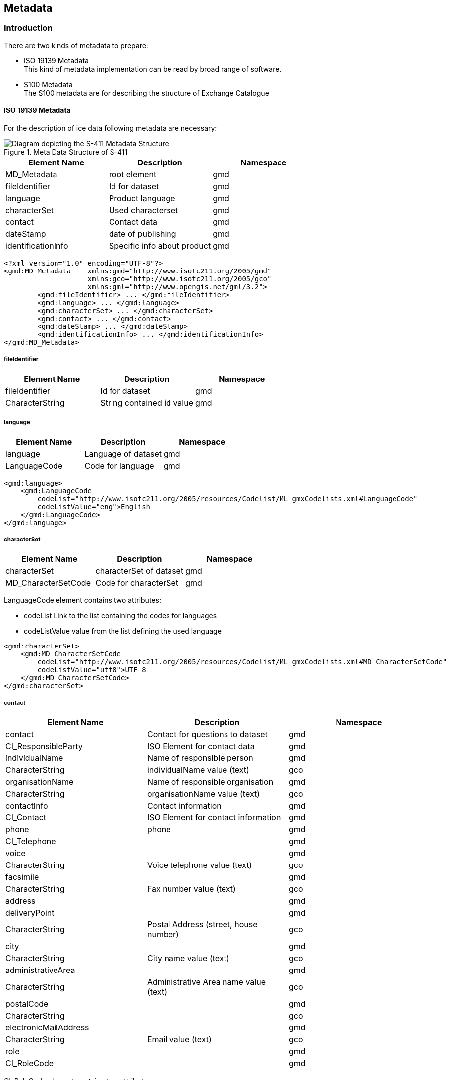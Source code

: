 
[[sec-metadata]]
== Metadata

=== Introduction
There are two kinds of metadata to prepare:

* ISO 19139 Metadata +
This kind of metadata implementation can be read by broad range of software.

* S100 Metadata +
The S100 metadata are for describing the structure of Exchange Catalogue

==== ISO 19139 Metadata

For the description of ice data following metadata are necessary:

[[fig-metedata-structure-S411]]
.Meta Data Structure of S-411
image::../images/figure-metedata-structure-S411.png[Diagram depicting the S-411 Metadata Structure]

[cols="a,a,a",options="header"]
|===
|Element Name |Description |Namespace

|MD_Metadata
|root element
|gmd

|fileIdentifier
|Id for dataset
|gmd

|language
|Product language
|gmd

|characterSet
|Used characterset
|gmd

|contact
|Contact data
|gmd

|dateStamp
|date of publishing
|gmd

|identificationInfo
|Specific info about product
|gmd

|===

[source,xml]
----
<?xml version="1.0" encoding="UTF-8"?>
<gmd:MD_Metadata    xmlns:gmd="http://www.isotc211.org/2005/gmd"
                    xmlns:gco="http://www.isotc211.org/2005/gco"
                    xmlns:gml="http://www.opengis.net/gml/3.2">
        <gmd:fileIdentifier> ... </gmd:fileIdentifier>
        <gmd:language> ... </gmd:language>
        <gmd:characterSet> ... </gmd:characterSet>
        <gmd:contact> ... </gmd:contact>
        <gmd:dateStamp> ... </gmd:dateStamp>
        <gmd:identificationInfo> ... </gmd:identificationInfo>
</gmd:MD_Metadata>
----

===== fileIdentifier

[cols="a,a,a",options="header"]
|===
|Element Name |Description |Namespace

|fileIdentifier
|Id for dataset
|gmd

|CharacterString
|String contained id value
|gmd

|===

===== language

[cols="a,a,a",options="header"]
|===
|Element Name |Description |Namespace

|language
|Language of dataset
|gmd

|LanguageCode
|Code for language
|gmd

|===
[source,xml]
----
<gmd:language>
    <gmd:LanguageCode
        codeList="http://www.isotc211.org/2005/resources/Codelist/ML_gmxCodelists.xml#LanguageCode" 
        codeListValue="eng">English
    </gmd:LanguageCode>
</gmd:language>
----

===== characterSet

[cols="a,a,a",options="header"]
|===
|Element Name |Description |Namespace

|characterSet
|characterSet of dataset
|gmd

|MD_CharacterSetCode
|Code for characterSet
|gmd

|===

LanguageCode element contains two attributes:

* codeList Link to the list containing the codes for languages

* codeListValue value from the list defining the used language

[source,xml]
----
<gmd:characterSet>
    <gmd:MD_CharacterSetCode
        codeList="http://www.isotc211.org/2005/resources/Codelist/ML_gmxCodelists.xml#MD_CharacterSetCode" 
        codeListValue="utf8">UTF 8
    </gmd:MD_CharacterSetCode>
</gmd:characterSet>
----

===== contact

[cols="a,a,a",options="header"]
|===
|Element Name |Description |Namespace

|contact
|Contact for questions to dataset
|gmd

|CI_ResponsibleParty
|ISO Element for contact data
|gmd

|individualName
|Name of responsible person
|gmd

|CharacterString
|individualName value (text)
|gco

|organisationName
|Name of responsible organisation
|gmd

|CharacterString
|organisationName value (text)
|gco

|contactInfo
|Contact information
|gmd

|CI_Contact
|ISO Element for contact information
|gmd

|phone
|phone
|gmd

|CI_Telephone
|
|gmd

|voice
|
|gmd

|CharacterString
|Voice telephone value (text)
|gco

|facsimile
|
|gmd

|CharacterString
|Fax number value (text)
|gco

|address
|
|gmd

|deliveryPoint
|
|gmd

|CharacterString
|Postal Address (street, house number)
|gco

|city
|
|gmd

|CharacterString
|City name value (text)
|gco

|administrativeArea
|
|gmd

|CharacterString
|Administrative Area name value (text)
|gco

|postalCode
|
|gmd

|CharacterString
|
|gco

|electronicMailAddress
|
|gmd

|CharacterString
|Email value (text)
|gco

|role
|
|gmd

|CI_RoleCode
|
|gmd

|===

CI_RoleCode element contains two attributes:

* codeList: link to the list containing the codes for roles

* codeListValue: value from the list defining the used roles

[source,xml]
----
<gmd:contact>
    <gmd:CI_ResponsibleParty>
        <gmd:individualName>
            <gco:CharacterString>Jürgen Holfort</gco:CharacterString>
        </gmd:individualName>
        <gmd:organisationName>
            <gco:CharacterString>FMHA Germany (BSH)</gco:CharacterString>
        </gmd:organisationName>
        <gmd:contactInfo>
            <gmd:CI_Contact>
                <gmd:phone>
                    <gmd:CI_Telephone>
                        <gmd:voice>
                            <gco:CharacterString>+49 (0) 381 4563-782</gco:CharacterString>
                        </gmd:voice>
                        <gmd:facsimile>
                            <gco:CharacterString>+49 (0) 381 4563-949</gco:CharacterString>
                        </gmd:facsimile>
                    </gmd:CI_Telephone>
                </gmd:phone>
                <gmd:address>
                    <gmd:CI_Address>
                        <gmd:deliveryPoint>
                            <gco:CharacterString>Neptunallee 5</gco:CharacterString>
                        </gmd:deliveryPoint>
                        <gmd:administrativeArea>
                            <gco:CharacterString>Rostock</gco:CharacterString>
                        </gmd:administrativeArea>
                        <gmd:postalCode>
                            <gco:CharacterString>18057</gco:CharacterString>
                        </gmd:postalCode>
                        <gmd:electronicMailAddress>
                            <gco:CharacterString>ice@bsh.de</gco:CharacterString>
                        </gmd:electronicMailAddress>
                    </gmd:CI_Address>
                </gmd:address>
            </gmd:CI_Contact>
        </gmd:contactInfo>
        <gmd:role>
            <gmd:CI_RoleCode
                codeList="http://www.isotc211.org/2005/resources/Codelist/gmxCodelists.xml#CI_RoleCode" codeListValue="originator">originator</gmd:CI_RoleCode>
            </gmd:role>
    </gmd:CI_ResponsibleParty>
</gmd:contact>
----

===== dateStamp

[cols="a,a,a",options="header"]
|===
|Element Name |Description |Namespace

|dataStamp
|Date Stamp
|gmd

|Date
|Formatted String (yyyy-MM-dd)
|gco

|===

The dateStamp should be used for the publication date (just day using gco:date or including the time using gco:datetime). The date and time where the ice chart is considered valid should be given in identificationinfo (see 10.1.1.6). Classic operational ice charts should have a time stamp within the temporal extent given in identificationinfo, a dateStamp preceding the temporal extent denotes a prognosis chart, a dateStamp that is more recent then the temporal extent denotes an historic reanalysis or a climatological chart.

[source,xml]
----
<gmd:dateStamp>
  <gco:Date>2013-02-25</gco:Date>
</gmd:dateStamp>
----

===== identificationInfo

[cols="a,a,a",options="header"]
|===
|Element Name |Description |Namespace

|identificationInfo
|
|gmd

|MD_DataIdentification
|
|

|citation
|
|

|CI_Citation
|
|

|title
|
|

|CharacterString
|
|gco

|date
|
|

|CI_Date
|
|

|date
|
|gco

|dateType
|
|

|CI_DateTypeCode
|
|

|abstract
|
|

|CharacterString
|
|gco

|language
|
|

|LanguageCode
|
|

|characterSet
|
|

|MD_CharacterSetCode
|
|

|topicCategory
|
|

|MD_TopicCategoryCode
|
|

|extent
|
|

|EX_Extent
|
|

|geographicElement
|
|

|EX_GeographicBoundingBox
|
|

|westBoundLongitude
|
|

|Decimal
|
|gco

|eastBoundLongitude
|
|

|Decimal
|
|gco

|southBoundLatitude
|
|

|Decimal
|
|gco

|northBoundLatitude
|
|gmd

|Decimal
|
|gco

|temporalElement
|
|gmd

|EX_TemporalExtent
|
|gmd

|extent
|
|gmd

|TimePeriod
|
|gml

|beginPosition
|
|gml

|endPosition
|
|gml

|===

[source,xml]
----
<gmd:identificationInfo>
  <gmd:MD_DataIdentification>
    <gmd:citation>
      <gmd:CI_Citation>
        <gmd:title>
          <gco:CharacterString>IceArea25022013.shp</gco:CharacterString>
        </gmd:title>
        <gmd:date>
          <gmd:CI_Date>
            <gmd:date>
              <gco:Date>2013-02-25</gco:Date>
            </gmd:date>
          <gmd:dateType>
            <gmd:CI_DateTypeCode
codeList="http://www.isotc211.org/2005/resources/Codelist/ML_gmxCodelists.xml#CI_DateTypeCode" codeListValue="creation">creation</gmd:CI_DateTypeCode>
          </gmd:dateType>
        </gmd:CI_Date>
      </gmd:date>
    </gmd:CI_Citation>
  </gmd:citation>
  <gmd:abstract>
    <gco:CharacterString>Ice Chart for Baltic sea</gco:CharacterString>
  </gmd:abstract>
  <gmd:language>
    <gmd:LanguageCode
codeList="http://www.isotc211.org/2005/resources/Codelist/ML_gmxCodelists.xml#LanguageCode" codeListValue="eng">English</gmd:LanguageCode>
  </gmd:language>
  <gmd:characterSet>
    <gmd:MD_CharacterSetCode
codeList="http://www.isotc211.org/2005/resources/Codelist/ML_gmxCodelists.xml#MD_CharacterSetCode"
codeListValue="utf8">UTF 8</gmd:MD_CharacterSetCode>
  </gmd:characterSet>
  <gmd:topicCategory>
    <gmd:MD_TopicCategoryCode>geoscientificInformation</gmd:MD_TopicCategoryCode>
  </gmd:topicCategory>
  <gmd:extent>
    <gmd:EX_Extent>
      <gmd:geographicElement>
        <gmd:EX_GeographicBoundingBox>
          <gmd:westBoundLongitude>
            <gco:Decimal>8.963</gco:Decimal>
          </gmd:westBoundLongitude>
        <gmd:eastBoundLongitude>
          <gco:Decimal>30.353</gco:Decimal>
        </gmd:eastBoundLongitude>
        <gmd:southBoundLatitude>
          <gco:Decimal>53.613</gco:Decimal>
        </gmd:southBoundLatitude>
        <gmd:northBoundLatitude>
          <gco:Decimal>65.0</gco:Decimal>
        </gmd:northBoundLatitude>
      </gmd:EX_GeographicBoundingBox>
    </gmd:geographicElement>
    <gmd:temporalElement>
          <gmd:EX_TemporalExtent>
            <gmd:extent>
              <gml:TimePeriod gml:id="ek1-20130225-16">
                <gml:beginPosition>2013-02-25</gml:beginPosition>
                <gml:endPosition>2013-02-27</gml:endPosition>
              </gml:TimePeriod>
            </gmd:extent>
          </gmd:EX_TemporalExtent>
        </gmd:temporalElement>
      </gmd:EX_Extent>
    </gmd:extent>
  </gmd:MD_DataIdentification>
</gmd:identificationInfo>

----

=== Language

The language used in metadata must be English. Other languages are optional and only as addition to the English version.

Metadata used for the discovery, identification, and use of S-411 datasets in S-100-based navigations systems (specifically, an S-100-capable ECDIS) is encoded in the exchange catalogue. This metadata conforms to S-100 Part 17, with product-specific restrictions added.

[[subsec-exchange-set-metadata]]
=== Exchange Set metadata
For information exchange, there are several categories of metadata required: metadata about the overall Exchange Catalogue, metadata about each of the datasets contained in the Catalogue.

<<fig-components-and-associated-metadata-for-the-s411-exchange-set>> depicts the relationships of exchange set elements (datasets and feature/portrayal catalogues) and exchange set metadata. This figure is derived from <<iho-s100,part=17,figure=2>> with relationships not applicable to S-411 omitted.

<<fig-relationship-between-exchange-catalogue-discovery-metadata-and-dataset>> depicts the structure of the exchange catalogue and its component discovery metadata blocks. The structure is the same as in <<iho-s100,part=17>>.

More detailed information about the various classes is shown in <<fig-s411-exchange-set-class-details>> with further description in <<tab-s100-datasetDiscoveryMetadata-params;to!sec-pt-locale>>. In the cases in which classes are used without modification, refer to <<iho-s100,part=17>> for their descriptions.

The discovery metadata classes have numerous attributes which enable important information about the datasets to be examined without the need to process the data (e.g., decryption, decompression, loading). Other Catalogues can be included in the Exchange Set in support of the datasets such as Feature and Portrayal.

[[fig-components-and-associated-metadata-for-the-s411-exchange-set]]
.Components and associated metadata for the S-411 exchange set (<<iho-s100,part=17,figure=2>> with items not used by S-411 omitted)

[[fig-relationship-between-exchange-catalogue-discovery-metadata-and-dataset]]
.Relationship between exchange catalogue, discovery metadata, and dataset (<<iho-s100,part=17,figure=6>> with items not used by S-411 omitted)

[%landscape]
<<<
[[fig-s411-exchange-set-class-details]]
.S-411 Exchange Set Class Details (<<iho-s100,part=17,figure=7>> with items not used by S-411 omitted)

[%portrait]
<<<

The following clauses define the mandatory and optional metadata needed for S-411. In some cases, the metadata may be repeated in a national language. If this is the case it is noted in the Remarks column.

The XML schemas for S-411 exchange catalogues will be available from the IHO Geospatial Information (GI) Registry and/or the S-100 GitHub site (https://github.com/IHO-S100WG).

The S-411 exchange catalogue uses the S-100 exchange catalogue schemas which are available from the S-100 schema server at https://schemas.s100dev.net (downloadable archives are also available on the site for offline use). Implementation of the S-411-specific constraints described in following clauses below is left to developer decision as it can be done in various ways depending on implementation frameworks and the requirements of production or application software.



Character strings must be encoded using the character set defined in <<iso-10646-1>>, in Unicode Transformation Format-8 (UTF-8). A BOM (byte order mark) must not be used.

[%landscape]
<<<

[[subsec-s100_exchangecatalogue]]
=== S100_ExchangeCatalogue

Each Exchange Set has a single S100_ExchangeCatalogue which contains meta information for the data in the Exchange Set.

S-411 uses S100_ExchangeCatalogue without modification. 


==== S100_ExchangeCatalogueIdentifier
S-411 uses S100_ExchangeCatalogueIdentifier without modification.

==== S100_CataloguePointOfContact
S-411 uses S100_CataloguePointOfContact without modification.

=== S100_DatasetDiscoveryMetadata
Dataset discovery metadata in S-411 restricts certain attributes and roles as described in <<tab-s100-datasetDiscoveryMetadata-params>>. Optional S-100 attributes which are mandatory in S-411 are indicated in the Remarks column.

[[tab-s100-datasetDiscoveryMetadata-params]]
.S100_DatasetDiscoveryMetadata parameters
[cols="a,a,a,^a,a,a",options="header"]
|===
|Role name |Name |Description |Mult |Type |Remarks

|Class
|S100_DatasetDiscoveryMetadata
|Metadata about the individual datasets in the Exchange Catalogue
|-
|-
|*The optional S-100 attributes _updateNumber_, _updateApplicationDate_, _referenceID_, and _temporalExtent_ are not used in S-411.* +
*References to support file discovery metadata are not permitted because S-411 does not use support files.*

|Attribute
|fileName
|Dataset file name
|1
|URI
|See <<iho-s100,part=1,clause=4.6>> +
*Format: file:/S-411/DATASET_FILES/<dsname>* +
*Dataset file name <dsname> must be according to format defined in <<subsec-dataset-file-naming>>.*

|Attribute
|datasetID
|Dataset ID expressed as a Maritime Resource Name
|0..1
|URN
|The URN must be an MRN. +
*See <<iho-s100,part=3,clause=10>>*

|Attribute
|editionNumber
|The edition number of the dataset
|*1*
//Superfluous for product without updates and reissues; S-411 will always replace the full product file; change to 0 as possible accourding to S100 (RohdeBSH 07. June 2024)
|Integer
|When a data set is initially created, the Edition number 1 is assigned to it. The Edition number is increased by 1 at each new Edition. Edition number remains the same for a re-issue. +
*Mandatory in S-411*

|Attribute
|issueDate
|Date on which the data was made available by the Data Producer
|1
|Date
|-

|Attribute
|issueTime
|Time of day at which the data was made available by the Data Producer
|0..1
|Time
|The S-100 datatype Time +
*May be required if multiple instances of a product are issued on the same day.*

|Attribute
|boundingBox
|The extent of the dataset limits
|*1*
|EX_GeographicBoundingBox
|*Mandatory in S-411* +
*Defined as a rectangle coincident with the outermost cell boundaries of the dataset.*

|Attribute
|productSpecification
|The Product Specification used to create this dataset
|1
|S100_ProductSpecification
|*<<tab-s100-productSpecification-params>>*

|Attribute
|producingAgency
|Agency responsible for producing the data
|1
|CI_Responsibility>CI_Organisation
|See <<iho-s100,part=17,table=17-3>>

|Attribute
|producerCode
|The official IHO Producer Code from S-62
|1
|CharacterString
|*Mandatory in S-411*

|Attribute
|encodingFormat
|The encoding format of the dataset
|1
|S100_EncodingFormat
|*The only allowed value is GML* +
*<<tab-s100-encodingFormat-params>>*

|Attribute
|dataCoverage
|Provides information about data coverages within the dataset
|*1*..*
|S100_DataCoverage
|*Mandatory in S-411* +
*<<tab-s100-dataCoverage-params>>*

|Attribute
|comment
|Any additional information
|0..1
|CharacterString
|-

|Attribute
|defaultLocale
|Default language and character set used in the dataset
|0..1
|PT_Locale
|In absence of defaultLocale, the language is English, and the character set is UTF-8.

|Attribute
|otherLocale
|Other languages and character sets used in the dataset
|0..*
|PT_Locale
|

|Attribute
|metadataPointOfContact
|Point of contact for metadata
|0..1
|CI_Responsibility>CI_Individual +
or +
CI_Responsibility>CI_Organisation
|Only if metadataPointOfContact differs from producingAgency

|Attribute
|metadataDateStamp
|Date stamp for metadata
|0..1
|Date
|May or may not be the issue date


|Attribute
|replacedData
|Indicates if a cancelled dataset is replaced by another data file(s)
|0..1
|Boolean
|See note following <<iho-s100,part=17,table=S100_DatasetDiscoveryMetadata>> +
*Mandatory when purpose = cancellation*

|Attribute
|dataReplacement
|Dataset name
|0..*
|CharacterString
|A dataset may be replaced by 1 or more datasets. +
*Dataset name must be according to format defined in <<subsec-dataset-file-naming>>.* +
*For example, _411DE00KD54.GML_* +
See note following <<iho-s100,part=17,table=S100_DatasetDiscoveryMetadata>> +
*Mandatory when replacedData = true*

|Attribute
|navigationPurpose
|Classification of intended navigation purpose (for Catalogue indexing purposes)
|*1*..3
|S100_NavigationPurpose
|If Product Specification is intended for creation of navigational products, this attribute should be mandatory. +
*Mandatory in S-411*


|===

==== S100_NavigationPurpose
S-411 uses S100_NavigationPurpose without modification.

==== S100_DataCoverage
S-411 uses S100_DataCoverage without modification, but with additional remarks and changes to the multiplicity.

[[tab-s100-dataCoverage-params]]
.S100_DataCoverage parameters
[cols="a,a,a,^a,a,a",options="header"]
|===
|Role name |Name |Description |Mult |Type |Remarks

|Class
|S100_DataCoverage
|A spatial extent where data is provided along with the display scale information for the provided data
|-
|-
|This field is used by user systems as part of the data loading and unloading algorithms, and it is strongly encouraged that Product Specifications mandate the use of one or more of the displayScale provided as part of S100_DataCoverage.

|Attribute
|boundingPolygon
|A polygon which defines the actual data limit
|1
|EX_BoundingPolygon
|<<note-s100datacoverage-boundingPolygon>>

|Attribute
|temporalExtent
|Specification of the temporal extent of the coverage
|*0*
|S100_TemporalExtent
|*The _temporalExtent_ is not used in S-411.*

|Attribute
|optimumDisplayScale
|The scale at which the data is optimally displayed
|0..1
|Integer
|Example: A scale of 1:25000 is encoded as 25000

|Attribute
|maximumDisplayScale
|The maximum scale at which the data is displayed
|0..1
|Integer
|

|Attribute
|minimumDisplayScale
|The minimum scale at which the data is displayed
|0..1
|Integer
|

|===
[[note-s100datacoverage-boundingPolygon]]
[NOTE]
====
_boundingPolygon_ is restricted to a single GML Polygon with one exterior and 0 or more interiors expressed as Linear Rings using SRS EPSG:4326. The exterior and optional interiors shall be composed of a closed sequence of >=4 coordinate positions expressed individually or as a list (posList). The GML polygon shall have a valid GML identifier.
====

==== S100_Purpose
S-411 uses S100_Purpose without modification, but with a restriction on the allowed values.

[[tab-s100-purpose]]
.S100_Purpose
[cols="a,a,a,^a,a,options="header"]
|===
|Role name |Name |Description |Code |Remarks

|Enumeration
|S100_Purpose
|The purpose of the dataset
|-
|*The S-100 values _update_, _reissue_, and _delta_ are not used in S-411.*

|Value
|newDataset
|Brand new dataset
|1
|No data has previously been produced for this area.

|Value
|newEdition
|New edition of the dataset or Catalogue
|2
|Includes new information which has not been previously distributed by updates.

|Value
|cancellation
|Dataset or Catalogue that has been cancelled
|5
|Indicates the dataset or Catalogue should no longer be used and can be deleted.
|===

==== S100_EncodingFormat
S-411 uses S100_EncodingFormat with a restriction on the allowed values to permit only the S-100 GML format for S-411 datasets.

[[tab-s100-encodingFormat-params]]
.S100_EncodingFormat parameters
[cols="a,a,a,^a,a",options="header"]
|===
|Role name |Name |Description |Code |Remarks

|Enumeration
|S100_EncodingFormat
|The encoding format
|-
|*The only value allowed in S-411 is "`GML`".*

|Value
|HDF5
|The HDF5 data format as defined in <<iho-s100,part=10c>>
|3
|-
|===

==== S100_ProductSpecification
S-411 uses S100_ProductSpecification without modification, but with additional remarks and changes to the multiplicity.

[[tab-s100-productSpecification-params]]
.S100_ProductSpecification parameters
[cols="a,a,a,^a,a,a",options="header"]
|===
|Role name |Name |Description |Mult |Type |Remarks

|Class
|S100_ProductSpecification
|The Product Specification contains the information needed to build the specified product.
|-
|-
|-

|Attribute
|name
|The name of the Product Specification used to create the datasets
|*1*
|CharacterString
|The name in the GI Registry should be used for this field. +
*For S-411, this name is "Bathymetric Surface" (as of 25 June 2024).*

|Attribute
|version
|The version number of the Product Specification
|*1*
|CharacterString
|TR 2/2007 specifies versioning of Product Specifications +
*Example: 3.0.0 for S-411 Edition 3.0.0*

|Attribute
|date
|The version date of the Product Specification
|*1*
|Date
|-

|Attribute
|productIdentifier
|Machine readable unique identifier of a product type
|1
|CharacterString +
(Restricted to Product ID values from the IHO Product Specification Register in the IHO Geospatial Information (GI) Registry)
|*For S-411, this identifier is "S-411" (without quotes).*

|Attribute
|number
|The number used to lookup the product in the Product Specification Register of the IHO GI registry
|1
|Integer
|For IHO Product Specifications, these numbers should be taken from the IHO Product Specification Register in the IHO GI Registry. +
*The corresponding Idx-number of the IHO Registry for S-411 is numbered 199.*

|Attribute
|compliancyCategory
|The level of compliance of the Product Specification to S-100
|0..1
|S100_CompliancyCategory
|See <<iho-s100,part=4a,clause=4a-5.5>> *and <<subsec-s100-compliancy-category>> below.*
|===

[[subsec-s100-compliancy-category]]
==== S100_CompliancyCategory
S-411 exchange sets conforming to this edition of S-411 and using a CRS from the EPSG registry may be encoded as category 3 or 4 when the _compliancyCategory_ metadata attribute is populated. Because S-98 interoperability assumes _category4_ datasets, _category4_ may be used for test purposes, though the absence of test datasets and of a published IHO interoperability catalogue mean this edition of S-411 does not yet qualify for _category4_. *Given the uncertainty about interoperability testing requirements and availability of test datasets, the S-100 WG chair and S-411 PT chair should be consulted for up-to-date guidance.*

[[tab-s100-compliancyCategory]]
.S100_CompliancyCategory
[cols="a,a,a,^a,a",options="header"]
|===
|Role Name |Name |Description |Code |Remarks


|Enumeration
|S100_CompliancyCategory
|-
|-
|*S-411 should use _category3_ or _category4_, subject to the guidance provided in <<subsec-s100-compliancy-category>>.*

|Value
|category3
|IHO S-100 compliant with standard encoding
|3
|*Qualifies as _category2_; plus "The Product Specification uses only an encoding method defined in <<iho-s100,part=10;and!part=4a,clause=5.5.3>>"*

|Value
|category4
|IHO S-100 and IMO harmonized display compliant
|4
|*Qualifies as _category3_; plus additional requirements, including a portrayal catalogue, cybersecurity (digital signatures and encryption), test material, use of a CRS from the EPSG Registry, and compliance with the IHO S-98 interoperability catalogue. <<iho-s100,part=4a,clause=5.5.4>>*

|===

==== S100_ProtectionScheme
S-411 uses S100_ProtectionScheme without modification.


=== MD_MaintenanceInformation
S-411 uses MD_MaintenanceInformation without modification.


=== MD_MaintenanceFrequencyCode
S-411 uses MD_MaintenanceFrequencyCode without modification.


=== S100_CatalogueDiscoveryMetadata
S-411 uses S100_CatalogueDiscoveryMetadata without modification.


==== S100_CatalogueScope
S-411 uses S100_CatalogueScope without modification.


[[sec-pt-locale]]
==== PT_Locale
S-411 uses PT_Locale without modification.
The class PT_Locale is defined in <<iso-19115-1>>. LanguageCode, CountryCode, and MD_CharacterSetCode are ISO codelists which are defined in a codelists file which is part of the S-100 Edition 5.2.0 schema distribution.

[[sec-certs-digsign]]
=== Certificates and Digital Signatures
The classes S100_SE_CertificateContainerType (<<iho-s100,part=15,clause=8.11.1>>), S100_SE_DigitalSignatureReference (<<iho-s100,part=15,clause=8.11.7>>), and S100_SE_DigitalSignature are defined in <<iho-s100,part=15>> and implemented in the S-100 generic schemas.

In accordance with <<iho-s100,part=15>>, only the ECDSA algorithm is allowed from the S100_SE_DigitalSignatureReference enumeration.

S-411 uses S100_SE_DigitalSignature without modification. As stated in <<iho-s100,part=15,clause=15-8.11.3>>:

"The class S100_SE_DigitalSignature is realized as one of either S100_SE_SignatureOnData (a digital signature of a particular identified resource) or an additional digital signature defined using the class S100_SE_AdditionalSignature, each of which is either a S100_SE_SignatureOnData or S100_SE_SignatureOnSignature element as described in <<iho-s100,part=15,clause=8.8>>. <<iho-s100,part=17>> metadata thus allows for multiple digital signatures, a single mandatory S100_SE_SignatureOnData and any number of additional signatures, either of the data or other signatures."
